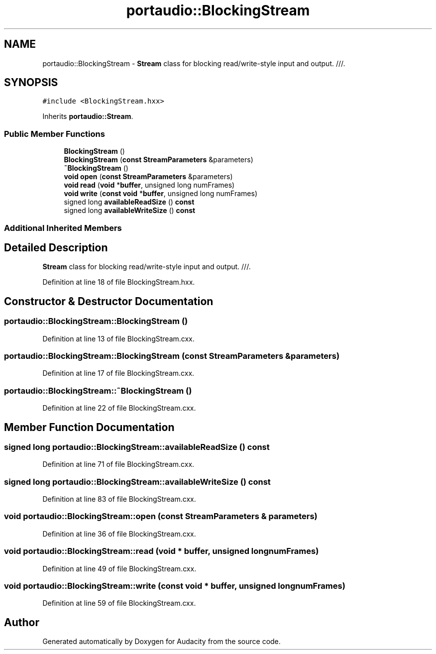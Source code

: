 .TH "portaudio::BlockingStream" 3 "Thu Apr 28 2016" "Audacity" \" -*- nroff -*-
.ad l
.nh
.SH NAME
portaudio::BlockingStream \- \fBStream\fP class for blocking read/write-style input and output\&. ///\&.  

.SH SYNOPSIS
.br
.PP
.PP
\fC#include <BlockingStream\&.hxx>\fP
.PP
Inherits \fBportaudio::Stream\fP\&.
.SS "Public Member Functions"

.in +1c
.ti -1c
.RI "\fBBlockingStream\fP ()"
.br
.ti -1c
.RI "\fBBlockingStream\fP (\fBconst\fP \fBStreamParameters\fP &parameters)"
.br
.ti -1c
.RI "\fB~BlockingStream\fP ()"
.br
.ti -1c
.RI "\fBvoid\fP \fBopen\fP (\fBconst\fP \fBStreamParameters\fP &parameters)"
.br
.ti -1c
.RI "\fBvoid\fP \fBread\fP (\fBvoid\fP *\fBbuffer\fP, unsigned long numFrames)"
.br
.ti -1c
.RI "\fBvoid\fP \fBwrite\fP (\fBconst\fP \fBvoid\fP *\fBbuffer\fP, unsigned long numFrames)"
.br
.ti -1c
.RI "signed long \fBavailableReadSize\fP () \fBconst\fP "
.br
.ti -1c
.RI "signed long \fBavailableWriteSize\fP () \fBconst\fP "
.br
.in -1c
.SS "Additional Inherited Members"
.SH "Detailed Description"
.PP 
\fBStream\fP class for blocking read/write-style input and output\&. ///\&. 
.PP
Definition at line 18 of file BlockingStream\&.hxx\&.
.SH "Constructor & Destructor Documentation"
.PP 
.SS "portaudio::BlockingStream::BlockingStream ()"

.PP
Definition at line 13 of file BlockingStream\&.cxx\&.
.SS "portaudio::BlockingStream::BlockingStream (\fBconst\fP \fBStreamParameters\fP & parameters)"

.PP
Definition at line 17 of file BlockingStream\&.cxx\&.
.SS "portaudio::BlockingStream::~BlockingStream ()"

.PP
Definition at line 22 of file BlockingStream\&.cxx\&.
.SH "Member Function Documentation"
.PP 
.SS "signed long portaudio::BlockingStream::availableReadSize () const"

.PP
Definition at line 71 of file BlockingStream\&.cxx\&.
.SS "signed long portaudio::BlockingStream::availableWriteSize () const"

.PP
Definition at line 83 of file BlockingStream\&.cxx\&.
.SS "\fBvoid\fP portaudio::BlockingStream::open (\fBconst\fP \fBStreamParameters\fP & parameters)"

.PP
Definition at line 36 of file BlockingStream\&.cxx\&.
.SS "\fBvoid\fP portaudio::BlockingStream::read (\fBvoid\fP * buffer, unsigned long numFrames)"

.PP
Definition at line 49 of file BlockingStream\&.cxx\&.
.SS "\fBvoid\fP portaudio::BlockingStream::write (\fBconst\fP \fBvoid\fP * buffer, unsigned long numFrames)"

.PP
Definition at line 59 of file BlockingStream\&.cxx\&.

.SH "Author"
.PP 
Generated automatically by Doxygen for Audacity from the source code\&.
